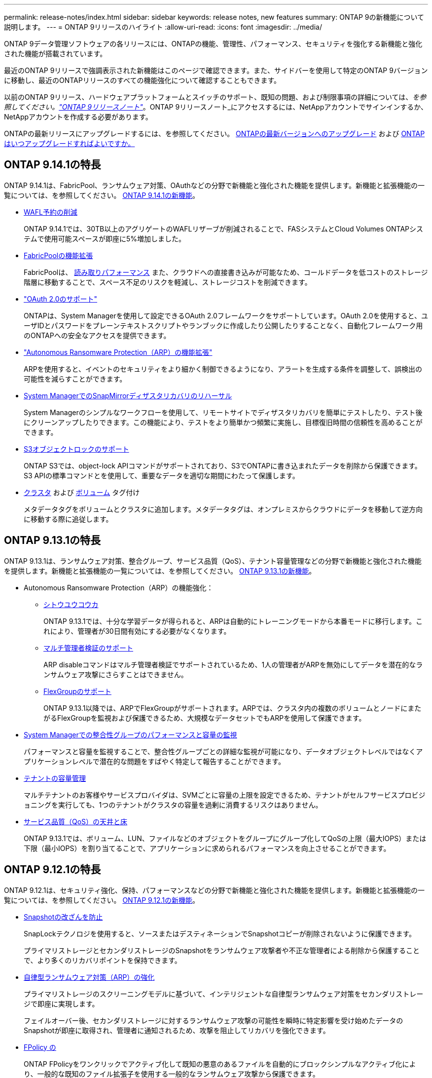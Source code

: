 ---
permalink: release-notes/index.html 
sidebar: sidebar 
keywords: release notes, new features 
summary: ONTAP 9の新機能について説明します。 
---
= ONTAP 9リリースのハイライト
:allow-uri-read: 
:icons: font
:imagesdir: ../media/


[role="lead"]
ONTAP 9データ管理ソフトウェアの各リリースには、ONTAPの機能、管理性、パフォーマンス、セキュリティを強化する新機能と強化された機能が搭載されています。

最近のONTAP 9リリースで強調表示された新機能はこのページで確認できます。また、サイドバーを使用して特定のONTAP 9バージョンに移動し、最近のONTAPリリースのすべての機能強化について確認することもできます。

以前のONTAP 9リリース、ハードウェアプラットフォームとスイッチのサポート、既知の問題、および制限事項の詳細については、_を参照してください。link:https://library.netapp.com/ecm/ecm_download_file/ECMLP2492508["ONTAP 9リリースノート"^]_。ONTAP 9リリースノート_にアクセスするには、NetAppアカウントでサインインするか、NetAppアカウントを作成する必要があります。

ONTAPの最新リリースにアップグレードするには、を参照してください。 xref:../upgrade/prepare.html[ONTAPの最新バージョンへのアップグレード] および xref:../upgrade/when-to-upgrade.html[ONTAPはいつアップグレードすればよいですか。]



== ONTAP 9.14.1の特長

ONTAP 9.14.1は、FabricPool、ランサムウェア対策、OAuthなどの分野で新機能と強化された機能を提供します。新機能と拡張機能の一覧については、を参照してください。 xref:9141-reference.adoc[ONTAP 9.14.1の新機能]。

* xref:../volumes/determine-space-usage-volume-aggregate-concept.html[WAFL予約の削減]
+
ONTAP 9.14.1では、30TB以上のアグリゲートのWAFLリザーブが削減されることで、FASシステムとCloud Volumes ONTAPシステムで使用可能スペースが即座に5%増加しました。

* xref:../fabricpool/enable-disable-volume-cloud-write-task.html[FabricPoolの機能拡張]
+
FabricPoolは、 xref:../fabricpool/enable-disable-aggressive-read-ahead-task.html[読み取りパフォーマンス] また、クラウドへの直接書き込みが可能なため、コールドデータを低コストのストレージ階層に移動することで、スペース不足のリスクを軽減し、ストレージコストを削減できます。

* link:../authentication/oauth2-deploy-ontap.html["OAuth 2.0のサポート"]
+
ONTAPは、System Managerを使用して設定できるOAuth 2.0フレームワークをサポートしています。OAuth 2.0を使用すると、ユーザIDとパスワードをプレーンテキストスクリプトやランブックに作成したり公開したりすることなく、自動化フレームワーク用のONTAPへの安全なアクセスを提供できます。

* link:../anti-ransomware/manage-parameters-task.html["Autonomous Ransomware Protection（ARP）の機能拡張"]
+
ARPを使用すると、イベントのセキュリティをより細かく制御できるようになり、アラートを生成する条件を調整して、誤検出の可能性を減らすことができます。

* xref:../data-protection/create-delete-snapmirror-failover-test-task.html[System ManagerでのSnapMirrorディザスタリカバリのリハーサル]
+
System Managerのシンプルなワークフローを使用して、リモートサイトでディザスタリカバリを簡単にテストしたり、テスト後にクリーンアップしたりできます。この機能により、テストをより簡単かつ頻繁に実施し、目標復旧時間の信頼性を高めることができます。

* xref::../s3-config/index.html[S3オブジェクトロックのサポート]
+
ONTAP S3では、object-lock APIコマンドがサポートされており、S3でONTAPに書き込まれたデータを削除から保護できます。
S3 APIの標準コマンドとを使用して、重要なデータを適切な期間にわたって保護します。

* xref:../assign-tags-cluster-task.html[クラスタ] および xref:../assign-tags-volumes-task.html[ボリューム] タグ付け
+
メタデータタグをボリュームとクラスタに追加します。メタデータタグは、オンプレミスからクラウドにデータを移動して逆方向に移動する際に追従します。





== ONTAP 9.13.1の特長

ONTAP 9.13.1は、ランサムウェア対策、整合グループ、サービス品質（QoS）、テナント容量管理などの分野で新機能と強化された機能を提供します。新機能と拡張機能の一覧については、を参照してください。 xref:9131-reference.adoc[ONTAP 9.13.1の新機能]。

* Autonomous Ransomware Protection（ARP）の機能強化：
+
** xref:../anti-ransomware/enable-default-task.adoc[シトウユウコウカ]
+
ONTAP 9.13.1では、十分な学習データが得られると、ARPは自動的にトレーニングモードから本番モードに移行します。これにより、管理者が30日間有効にする必要がなくなります。

** xref:../anti-ransomware/use-cases-restrictions-concept.html#multi-admin-verification-with-volumes-protected-with-arp[マルチ管理者検証のサポート]
+
ARP disableコマンドはマルチ管理者検証でサポートされているため、1人の管理者がARPを無効にしてデータを潜在的なランサムウェア攻撃にさらすことはできません。

** xref:../anti-ransomware/use-cases-restrictions-concept.html[FlexGroupのサポート]
+
ONTAP 9.13.1以降では、ARPでFlexGroupがサポートされます。ARPでは、クラスタ内の複数のボリュームとノードにまたがるFlexGroupを監視および保護できるため、大規模なデータセットでもARPを使用して保護できます。



* xref:../consistency-groups/index.html[System Managerでの整合性グループのパフォーマンスと容量の監視]
+
パフォーマンスと容量を監視することで、整合性グループごとの詳細な監視が可能になり、データオブジェクトレベルではなくアプリケーションレベルで潜在的な問題をすばやく特定して報告することができます。

* xref:../volumes/manage-svm-capacity.html[テナントの容量管理]
+
マルチテナントのお客様やサービスプロバイダは、SVMごとに容量の上限を設定できるため、テナントがセルフサービスプロビジョニングを実行しても、1つのテナントがクラスタの容量を過剰に消費するリスクはありません。

* xref:../performance-admin/adaptive-policy-template-task.html[サービス品質（QoS）の天井と床]
+
ONTAP 9.13.1では、ボリューム、LUN、ファイルなどのオブジェクトをグループにグループ化してQoSの上限（最大IOPS）または下限（最小IOPS）を割り当てることで、アプリケーションに求められるパフォーマンスを向上させることができます。





== ONTAP 9.12.1の特長

ONTAP 9.12.1は、セキュリティ強化、保持、パフォーマンスなどの分野で新機能と強化された機能を提供します。新機能と拡張機能の一覧については、を参照してください。 xref:9121.adoc[ONTAP 9.12.1の新機能]。

* xref:../snaplock/snapshot-lock-concept.html[Snapshotの改ざんを防止]
+
SnapLockテクノロジを使用すると、ソースまたはデスティネーションでSnapshotコピーが削除されないように保護できます。

+
プライマリストレージとセカンダリストレージのSnapshotをランサムウェア攻撃者や不正な管理者による削除から保護することで、より多くのリカバリポイントを保持できます。

* xref:../anti-ransomware/index.html[自律型ランサムウェア対策（ARP）の強化]
+
プライマリストレージのスクリーニングモデルに基づいて、インテリジェントな自律型ランサムウェア対策をセカンダリストレージで即座に実現します。

+
フェイルオーバー後、セカンダリストレージに対するランサムウェア攻撃の可能性を瞬時に特定影響を受け始めたデータのSnapshotが即座に取得され、管理者に通知されるため、攻撃を阻止してリカバリを強化できます。

* xref:../nas-audit/plan-fpolicy-event-config-concept.html[FPolicy の]
+
ONTAP FPolicyをワンクリックでアクティブ化して既知の悪意のあるファイルを自動的にブロックシンプルなアクティブ化により、一般的な既知のファイル拡張子を使用する一般的なランサムウェア攻撃から保護できます。

* xref:../system-admin/ontap-implements-audit-logging-concept.html[セキュリティ強化：改ざん防止保持ロギング]
+
ONTAPでの改ざん防止保持ロギング侵害された管理者アカウントを確実に保護することで、悪意のある操作を隠すことはできません。システムの知識がなければ、管理者およびユーザの履歴を変更または削除することはできません。

+
発生元に関係なく、すべての管理操作をログに記録して監査することで、データに影響を与えるすべての操作が確実にキャプチャされます。システム監査ログが改ざんされて管理者に変更が通知されると、アラートが生成されます。

* xref:../authentication/setup-ssh-multifactor-authentication-task.html[セキュリティの強化：多要素認証の拡張]
+
CLI（SSH）の多要素認証（MFA）は、Yubikey物理ハードウェアトークンデバイスをサポートしています。これにより、攻撃者は、盗まれたクレデンシャルや侵害されたクライアントシステムを使用してONTAPシステムにアクセスできなくなります。Cisco Duoは、System Managerを使用したMFAでサポートされています。

* ファイルとオブジェクトの二重性（マルチプロトコルアクセス）
+
ファイルとオブジェクトの二重性により、S3プロトコルによる標準の読み取り/書き込みアクセスが、すでにNASプロトコルでアクセスされているデータソースと同じデータソースに可能になります。同じデータソースからファイルまたはオブジェクトとしてストレージに同時にアクセスできるため、オブジェクトデータを使用する分析など、さまざまなプロトコル（S3またはNAS）で使用するデータのコピーを重複して作成する必要がありません。

* xref:../flexgroup/manage-flexgroup-rebalance-task.html[FlexGroup のリバランシング]
+
FlexGroupコンスティチュエントの負荷がアンバランスになった場合は、FlexGroupを無停止でリバランシングし、
CLI、REST API、およびSystem Managerを使用できます。最適なパフォーマンスを実現するには、FlexGroup内のコンスティチュエントメンバーに使用容量を均等に分散させる必要があります。

* ストレージ容量の拡張
+
WAFLのスペースリザベーションが大幅に削減され、アグリゲートあたりの使用可能容量が最大400TiB増えました。





== ONTAP 9.11.1の特長

ONTAP 9.11.1は、セキュリティ、保持、パフォーマンスなどの分野で新機能と強化された機能を提供します。新機能と拡張機能の一覧については、を参照してください。 xref:9111-reference.adoc[ONTAP 9.11.1の新機能]。

* xref:../multi-admin-verify/index.html[管理者による検証が複数必要です]
+
Multi-admin verification（MAV；マルチ管理者認証）は、業界初のネイティブな検証アプローチであり、Snapshotやボリュームの削除など、機密性の高い管理タスクに対して複数の承認を必要とします。MAVの実装で必要とされる承認は、悪意のある攻撃やデータへの偶発的な変更を防止します。

* xref:../anti-ransomware/index.html[自律型ランサムウェア対策の強化]
+
Autonomous Ransomware Protection（ARP）は、機械学習を使用してランサムウェアの脅威をきめ細かく検出し、脅威を迅速に特定し、侵害発生時のリカバリを高速化します。

* xref:../flexgroup/supported-unsupported-config-concept.html#features-supported-beginning-with-ontap-9-11-1[FlexGroupボリュームのSnapLock準拠]
+
WORMファイルロックでデータを保護し、変更や削除を防止することで、電子設計の自動化やメディア/エンターテイメントなどのワークロード向けに数ペタバイト規模のデータセットを保護します。

* xref:../flexgroup/fast-directory-delete-asynchronous-task.html[非同期ディレクトリの削除]
+
ONTAP 9.11.1では、ONTAPシステムのバックグラウンドでファイルが削除されるため、大規模なディレクトリを簡単に削除しながら、ホストI/Oへのパフォーマンスやレイテンシの影響を排除できます。

* xref:../s3-config/index.html[S3の機能拡張]
+
ONTAPの追加のAPIエンドポイントとバケットレベルのオブジェクトバージョン管理により、S3のオブジェクトデータ管理機能を簡易化、拡張し、オブジェクトの複数のバージョンを同じバケットに格納できるようになります。

* System Manager の機能拡張
+
System Managerは、ストレージリソースを最適化し、監査管理を強化する高度な機能をサポートしています。この更新には、ストレージアグリゲートの管理と構成の強化、システム分析の可視化の強化、FASシステムのハードウェア可視化などが含まれます。





== ONTAP 9.10.1の特長

ONTAP 9.10.1は、セキュリティ強化、パフォーマンス分析、NVMeプロトコルのサポート、オブジェクトストレージのバックアップオプションに関する新機能と強化された機能を提供します。新機能と拡張機能の一覧については、を参照してください。 xref:91-1-reference.adoc[ONTAP 9.10.1の新機能]。

* xref:../anti-ransomware/index.html[自律的なランサムウェア防御]
+
Autonomous Ransomware Protectionは、ボリュームのSnapshotコピーを自動的に作成し、異常なアクティビティが検出されたときに管理者にアラートを送信します。これにより、ランサムウェア攻撃を迅速に検出し、より迅速にリカバリすることができます。

* System Manager の機能拡張
+
System Managerは、NetApp Active IQデジタルアドバイザ、BlueXP、および証明書管理と新たに統合された機能に加え、ディスク、シェルフ、サービスプロセッサのファームウェアの更新を自動的にダウンロードします。これらの機能強化により、管理が簡素化され、ビジネス継続性が維持

* xref:../concept_nas_file_system_analytics_overview.html[ファイルシステム分析の機能拡張]
+
ファイルシステム分析では、ファイル共有内の上位のファイル、ディレクトリ、ユーザを特定するための追加のテレメトリが提供されます。これにより、ワークロードのパフォーマンスの問題を特定し、リソースプランニングとQoSの実装を改善できます。

* xref:../nvme/support-limitations.html[AFFシステムでのNVMe over TCP（NVMe/TCP）のサポート]
+
既存のイーサネットネットワークでNVMe/TCPを使用すると、AFFシステムでエンタープライズSANと最新のワークロードのパフォーマンスを向上し、TCOを削減できます。

* xref:../nvme/support-limitations.html[NetApp FASシステムでNVMe over Fibre Channel（NVMe/FC）をサポート]
+
ハイブリッドアレイでNVMe/FCプロトコルを使用して、NVMeへの均一な移行を実現します。

* xref:../s3-snapmirror/index.html[オブジェクトストレージ向けのハイブリッドクラウドネイティブバックアップ]
+
任意のオブジェクトストレージターゲットを使用して、ONTAP S3データを保護できます。SnapMirrorレプリケーションを使用して、StorageGRIDではオンプレミスストレージ、Amazon S3ではクラウド、NetApp AFFシステムやFASシステムでは別のONTAP S3バケットにバックアップできます。

* xref:../flexcache/global-file-locking-task.html[FlexCacheによるグローバルファイルロック]
+
FlexCacheを使用したグローバルファイルロックにより、元のソースファイルの更新時にキャッシュの場所でファイルの整合性を確保できます。この機能拡張により、強化されたロックが必要なワークロードに対して、オリジンとキャッシュの関係で排他的なファイル読み取りロックが有効になります。





== ONTAP 9.9.1の特長

ONTAP 9.91.1は、ストレージ効率化、多要素認証、ディザスタリカバリなどの分野で新機能と強化された機能を提供します。新機能と拡張機能の一覧については、を参照してください。 xref:991-reference.adoc[ONTAP 9.9.1の新機能]。

* CLIによるリモートアクセス管理のセキュリティの強化
+
SHA512およびSSH A512パスワードハッシュのサポートにより、システムアクセスを取得しようとする悪意のある攻撃者から管理者アカウントのクレデンシャルを保護します。

* link:https://docs.netapp.com/us-en/ontap-metrocluster/install-ip/task_install_and_cable_the_mcc_components.html["MetroCluster IPの機能拡張:8ノードクラスタのサポート"^]
+
この新しい制限は、以前の制限の2倍になり、MetroCluster構成をサポートし、継続的なデータ可用性を実現します。

* xref:../smbc/index.html[SnapMirrorビジネス継続性の機能拡張]
+
NASワークロード向けの大規模データコンテナ向けに、バックアップとディザスタリカバリのためのより多くのレプリケーションオプションを提供します。

* xref:../san-admin/storage-virtualization-vmware-copy-offload-concept.html[SANのパフォーマンスの向上]
+
VMwareデータストアなどの単一LUNアプリケーションに対して最大4倍のSANパフォーマンスを提供するため、SAN環境で高いパフォーマンスを実現できます。

* xref:../task_cloud_backup_data_using_cbs.html[ハイブリッドクラウド向けの新しいオブジェクトストレージオプション]
+
StorageGRIDをNetApp Cloud Backup Serviceのデスティネーションとして使用し、オンプレミスのONTAPデータのバックアップを簡易化、自動化できます。



.次のステップ
* xref:../upgrade/prepare.html[ONTAPの最新バージョンへのアップグレード]
* xref:../upgrade/when-to-upgrade.html[ONTAPはいつアップグレードすればよいですか。]

